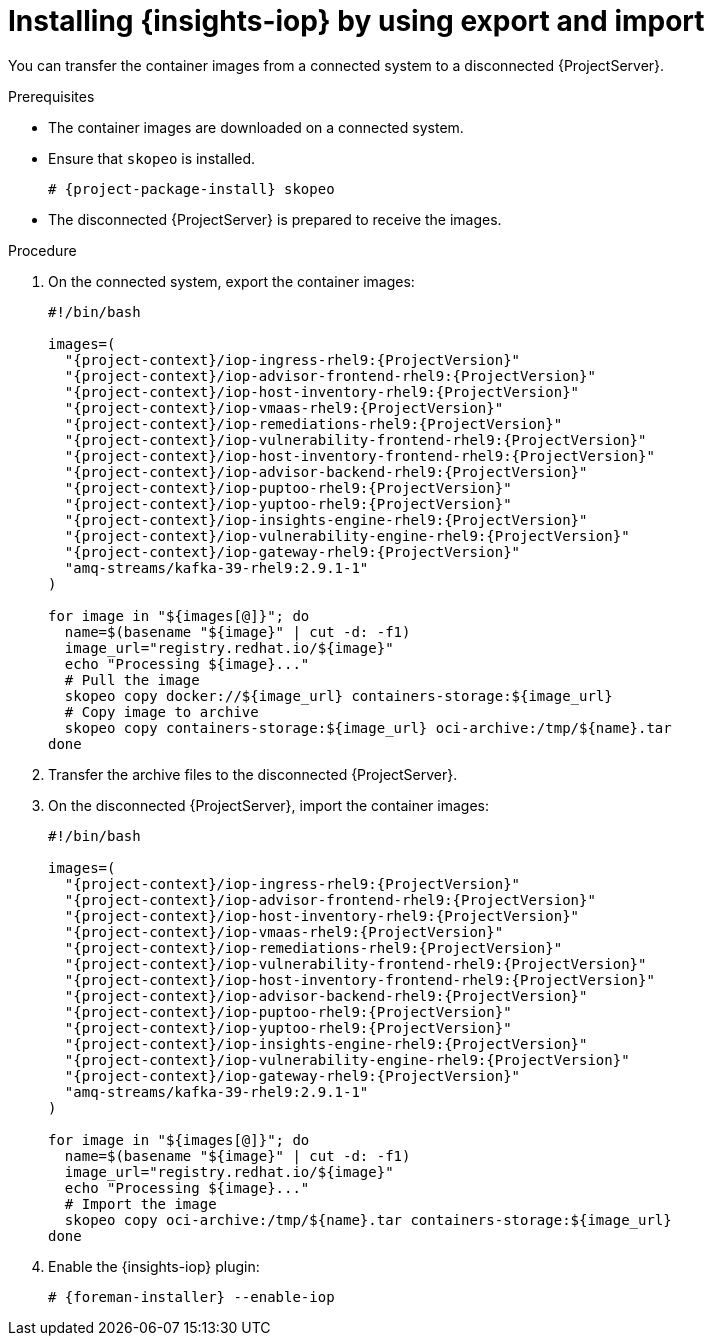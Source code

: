 :_mod-docs-content-type: PROCEDURE

[id="installing-{insights-iop-id}-by-using-export-and-import"]
= Installing {insights-iop} by using export and import

You can transfer the container images from a connected system to a disconnected {ProjectServer}. 

.Prerequisites
* The container images are downloaded on a connected system.
* Ensure that `skopeo` is installed.
ifdef::satellite[]
For more information, see {RHELDocsBaseURL}9/html/building_running_and_managing_containers/assembly_starting-with-containers_building-running-and-managing-containers#proc_getting-container-tools_assembly_starting-with-containers[Getting container tools] in _{RHEL}{nbsp}9 Building, running, and managing containers_.
endif::[]
ifndef::satellite[]
+
[options="nowrap", subs="+quotes,verbatim,attributes"]
----
# {project-package-install} skopeo
----
endif::[]
* The disconnected {ProjectServer} is prepared to receive the images.

.Procedure
. On the connected system, export the container images:
+
[bash, options="nowrap", subs="+quotes,verbatim,attributes"]
----
#!/bin/bash

images=(
  "{project-context}/iop-ingress-rhel9:{ProjectVersion}"
  "{project-context}/iop-advisor-frontend-rhel9:{ProjectVersion}"
  "{project-context}/iop-host-inventory-rhel9:{ProjectVersion}"
  "{project-context}/iop-vmaas-rhel9:{ProjectVersion}"
  "{project-context}/iop-remediations-rhel9:{ProjectVersion}"
  "{project-context}/iop-vulnerability-frontend-rhel9:{ProjectVersion}"
  "{project-context}/iop-host-inventory-frontend-rhel9:{ProjectVersion}"
  "{project-context}/iop-advisor-backend-rhel9:{ProjectVersion}"
  "{project-context}/iop-puptoo-rhel9:{ProjectVersion}"
  "{project-context}/iop-yuptoo-rhel9:{ProjectVersion}"
  "{project-context}/iop-insights-engine-rhel9:{ProjectVersion}"
  "{project-context}/iop-vulnerability-engine-rhel9:{ProjectVersion}"
  "{project-context}/iop-gateway-rhel9:{ProjectVersion}"
  "amq-streams/kafka-39-rhel9:2.9.1-1"
)

for image in "${images[@]}"; do
  name=$(basename "${image}" | cut -d: -f1)
  image_url="registry.redhat.io/${image}"
  echo "Processing ${image}..."
  # Pull the image
  skopeo copy docker://${image_url} containers-storage:${image_url}
  # Copy image to archive
  skopeo copy containers-storage:${image_url} oci-archive:/tmp/${name}.tar
done
----
. Transfer the archive files to the disconnected {ProjectServer}.
. On the disconnected {ProjectServer}, import the container images:
+
[bash, options="nowrap", subs="+quotes,verbatim,attributes"]
----
#!/bin/bash

images=(
  "{project-context}/iop-ingress-rhel9:{ProjectVersion}"
  "{project-context}/iop-advisor-frontend-rhel9:{ProjectVersion}"
  "{project-context}/iop-host-inventory-rhel9:{ProjectVersion}"
  "{project-context}/iop-vmaas-rhel9:{ProjectVersion}"
  "{project-context}/iop-remediations-rhel9:{ProjectVersion}"
  "{project-context}/iop-vulnerability-frontend-rhel9:{ProjectVersion}"
  "{project-context}/iop-host-inventory-frontend-rhel9:{ProjectVersion}"
  "{project-context}/iop-advisor-backend-rhel9:{ProjectVersion}"
  "{project-context}/iop-puptoo-rhel9:{ProjectVersion}"
  "{project-context}/iop-yuptoo-rhel9:{ProjectVersion}"
  "{project-context}/iop-insights-engine-rhel9:{ProjectVersion}"
  "{project-context}/iop-vulnerability-engine-rhel9:{ProjectVersion}"
  "{project-context}/iop-gateway-rhel9:{ProjectVersion}"
  "amq-streams/kafka-39-rhel9:2.9.1-1"
)

for image in "${images[@]}"; do
  name=$(basename "${image}" | cut -d: -f1)
  image_url="registry.redhat.io/${image}"
  echo "Processing ${image}..."
  # Import the image
  skopeo copy oci-archive:/tmp/${name}.tar containers-storage:${image_url}
done
----
. Enable the {insights-iop} plugin:
+
[options="nowrap", subs="+quotes,verbatim,attributes"]
----
# {foreman-installer} --enable-iop
----
